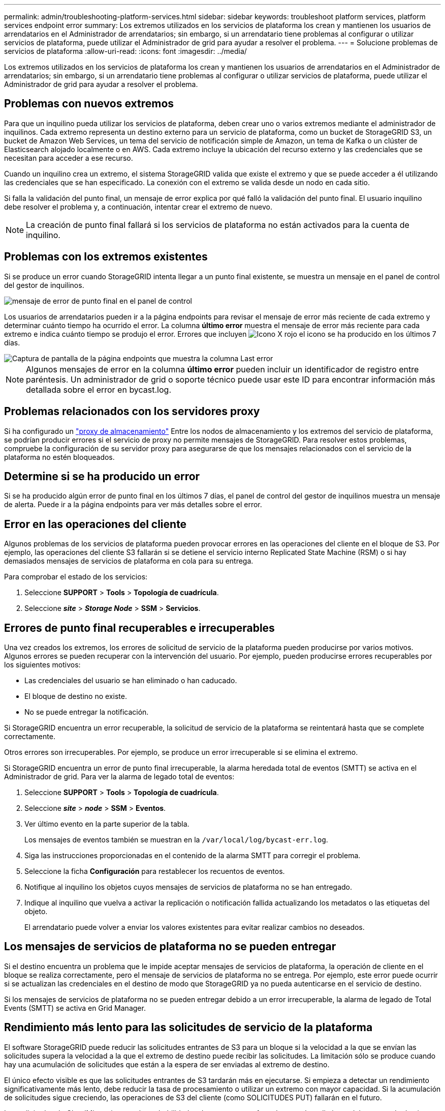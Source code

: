 ---
permalink: admin/troubleshooting-platform-services.html 
sidebar: sidebar 
keywords: troubleshoot platform services, platform services endpoint error 
summary: Los extremos utilizados en los servicios de plataforma los crean y mantienen los usuarios de arrendatarios en el Administrador de arrendatarios; sin embargo, si un arrendatario tiene problemas al configurar o utilizar servicios de plataforma, puede utilizar el Administrador de grid para ayudar a resolver el problema. 
---
= Solucione problemas de servicios de plataforma
:allow-uri-read: 
:icons: font
:imagesdir: ../media/


[role="lead"]
Los extremos utilizados en los servicios de plataforma los crean y mantienen los usuarios de arrendatarios en el Administrador de arrendatarios; sin embargo, si un arrendatario tiene problemas al configurar o utilizar servicios de plataforma, puede utilizar el Administrador de grid para ayudar a resolver el problema.



== Problemas con nuevos extremos

Para que un inquilino pueda utilizar los servicios de plataforma, deben crear uno o varios extremos mediante el administrador de inquilinos. Cada extremo representa un destino externo para un servicio de plataforma, como un bucket de StorageGRID S3, un bucket de Amazon Web Services, un tema del servicio de notificación simple de Amazon, un tema de Kafka o un clúster de Elasticsearch alojado localmente o en AWS. Cada extremo incluye la ubicación del recurso externo y las credenciales que se necesitan para acceder a ese recurso.

Cuando un inquilino crea un extremo, el sistema StorageGRID valida que existe el extremo y que se puede acceder a él utilizando las credenciales que se han especificado. La conexión con el extremo se valida desde un nodo en cada sitio.

Si falla la validación del punto final, un mensaje de error explica por qué falló la validación del punto final. El usuario inquilino debe resolver el problema y, a continuación, intentar crear el extremo de nuevo.


NOTE: La creación de punto final fallará si los servicios de plataforma no están activados para la cuenta de inquilino.



== Problemas con los extremos existentes

Si se produce un error cuando StorageGRID intenta llegar a un punto final existente, se muestra un mensaje en el panel de control del gestor de inquilinos.

image::../media/tenant_dashboard_endpoint_error.png[mensaje de error de punto final en el panel de control]

Los usuarios de arrendatarios pueden ir a la página endpoints para revisar el mensaje de error más reciente de cada extremo y determinar cuánto tiempo ha ocurrido el error. La columna *último error* muestra el mensaje de error más reciente para cada extremo e indica cuánto tiempo se produjo el error. Errores que incluyen image:../media/icon_alert_red_critical.png["Icono X rojo"] el icono se ha producido en los últimos 7 días.

image::../media/endpoints_last_error.png[Captura de pantalla de la página endpoints que muestra la columna Last error]


NOTE: Algunos mensajes de error en la columna *último error* pueden incluir un identificador de registro entre paréntesis. Un administrador de grid o soporte técnico puede usar este ID para encontrar información más detallada sobre el error en bycast.log.



== Problemas relacionados con los servidores proxy

Si ha configurado un link:configuring-storage-proxy-settings.html["proxy de almacenamiento"] Entre los nodos de almacenamiento y los extremos del servicio de plataforma, se podrían producir errores si el servicio de proxy no permite mensajes de StorageGRID. Para resolver estos problemas, compruebe la configuración de su servidor proxy para asegurarse de que los mensajes relacionados con el servicio de la plataforma no estén bloqueados.



== Determine si se ha producido un error

Si se ha producido algún error de punto final en los últimos 7 días, el panel de control del gestor de inquilinos muestra un mensaje de alerta. Puede ir a la página endpoints para ver más detalles sobre el error.



== Error en las operaciones del cliente

Algunos problemas de los servicios de plataforma pueden provocar errores en las operaciones del cliente en el bloque de S3. Por ejemplo, las operaciones del cliente S3 fallarán si se detiene el servicio interno Replicated State Machine (RSM) o si hay demasiados mensajes de servicios de plataforma en cola para su entrega.

Para comprobar el estado de los servicios:

. Seleccione *SUPPORT* > *Tools* > *Topología de cuadrícula*.
. Seleccione *_site_* > *_Storage Node_* > *SSM* > *Servicios*.




== Errores de punto final recuperables e irrecuperables

Una vez creados los extremos, los errores de solicitud de servicio de la plataforma pueden producirse por varios motivos. Algunos errores se pueden recuperar con la intervención del usuario. Por ejemplo, pueden producirse errores recuperables por los siguientes motivos:

* Las credenciales del usuario se han eliminado o han caducado.
* El bloque de destino no existe.
* No se puede entregar la notificación.


Si StorageGRID encuentra un error recuperable, la solicitud de servicio de la plataforma se reintentará hasta que se complete correctamente.

Otros errores son irrecuperables. Por ejemplo, se produce un error irrecuperable si se elimina el extremo.

Si StorageGRID encuentra un error de punto final irrecuperable, la alarma heredada total de eventos (SMTT) se activa en el Administrador de grid. Para ver la alarma de legado total de eventos:

. Seleccione *SUPPORT* > *Tools* > *Topología de cuadrícula*.
. Seleccione *_site_* > *_node_* > *SSM* > *Eventos*.
. Ver último evento en la parte superior de la tabla.
+
Los mensajes de eventos también se muestran en la `/var/local/log/bycast-err.log`.

. Siga las instrucciones proporcionadas en el contenido de la alarma SMTT para corregir el problema.
. Seleccione la ficha *Configuración* para restablecer los recuentos de eventos.
. Notifique al inquilino los objetos cuyos mensajes de servicios de plataforma no se han entregado.
. Indique al inquilino que vuelva a activar la replicación o notificación fallida actualizando los metadatos o las etiquetas del objeto.
+
El arrendatario puede volver a enviar los valores existentes para evitar realizar cambios no deseados.





== Los mensajes de servicios de plataforma no se pueden entregar

Si el destino encuentra un problema que le impide aceptar mensajes de servicios de plataforma, la operación de cliente en el bloque se realiza correctamente, pero el mensaje de servicios de plataforma no se entrega. Por ejemplo, este error puede ocurrir si se actualizan las credenciales en el destino de modo que StorageGRID ya no pueda autenticarse en el servicio de destino.

Si los mensajes de servicios de plataforma no se pueden entregar debido a un error irrecuperable, la alarma de legado de Total Events (SMTT) se activa en Grid Manager.



== Rendimiento más lento para las solicitudes de servicio de la plataforma

El software StorageGRID puede reducir las solicitudes entrantes de S3 para un bloque si la velocidad a la que se envían las solicitudes supera la velocidad a la que el extremo de destino puede recibir las solicitudes. La limitación sólo se produce cuando hay una acumulación de solicitudes que están a la espera de ser enviadas al extremo de destino.

El único efecto visible es que las solicitudes entrantes de S3 tardarán más en ejecutarse. Si empieza a detectar un rendimiento significativamente más lento, debe reducir la tasa de procesamiento o utilizar un extremo con mayor capacidad. Si la acumulación de solicitudes sigue creciendo, las operaciones de S3 del cliente (como SOLICITUDES PUT) fallarán en el futuro.

Las solicitudes de CloudMirror tienen más probabilidades de que se vean afectadas por el rendimiento del extremo de destino, ya que estas solicitudes suelen requerir más transferencia de datos que las solicitudes de integración de búsqueda o notificación de eventos.



== Las solicitudes de servicio de la plataforma fallan

Para ver la tasa de fallos de solicitud para servicios de plataforma:

. Selecciona *NODOS*.
. Seleccione *_site_* > *Servicios de plataforma*.
. Vea el gráfico de tasa de errores de solicitud.
+
image::../media/nodes_page_site_level_platform_services.gif[Página nodos Servicios de plataforma a nivel de sitio]





== Alerta de servicios de plataforma no disponibles

La alerta *Servicios de plataforma no disponibles* indica que no se pueden realizar operaciones de servicio de plataforma en un sitio porque hay demasiados nodos de almacenamiento con el servicio RSM en ejecución o disponibles.

El servicio RSM garantiza que las solicitudes de servicio de la plataforma se envíen a sus respectivos extremos.

Para resolver esta alerta, determine qué nodos de almacenamiento del sitio incluyen el servicio RSM. (El servicio RSM está presente en los nodos de almacenamiento que también incluyen el servicio ADC). A continuación, asegúrese de que la mayoría simple de estos nodos de almacenamiento esté en funcionamiento y disponible.


NOTE: Si se produce un error en más de un nodo de almacenamiento que contiene el servicio RSM de un sitio, perderá las solicitudes de servicio de plataforma pendientes para ese sitio.



== Orientación adicional para la solución de problemas para extremos de servicios de la plataforma

Para obtener información adicional, consulte link:../tenant/troubleshooting-platform-services-endpoint-errors.html["Use una cuenta de inquilino > Solucionar problemas de los extremos de servicios de la plataforma"].

.Información relacionada
* link:../troubleshoot/index.html["Solucionar los problemas del sistema StorageGRID"]

